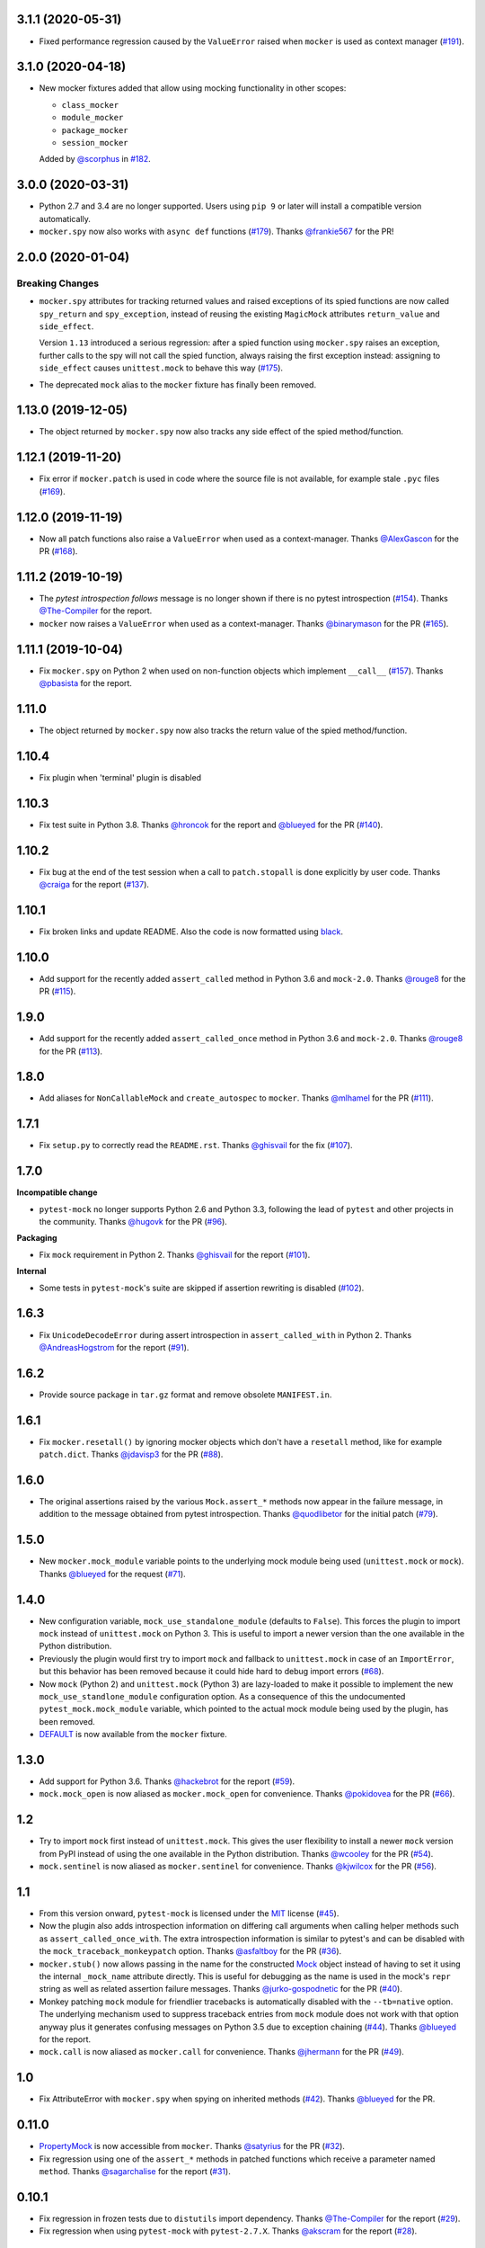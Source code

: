 3.1.1 (2020-05-31)
------------------

* Fixed performance regression caused by the ``ValueError`` raised
  when ``mocker`` is used as context manager (`#191`_).

.. _#191: https://github.com/pytest-dev/pytest-mock/issues/191

3.1.0 (2020-04-18)
------------------

* New mocker fixtures added that allow using mocking functionality in other scopes:

  * ``class_mocker``
  * ``module_mocker``
  * ``package_mocker``
  * ``session_mocker``

  Added by `@scorphus`_ in `#182`_.

.. _@scorphus: https://github.com/scorphus
.. _#182: https://github.com/pytest-dev/pytest-mock/pull/182

3.0.0 (2020-03-31)
------------------

* Python 2.7 and 3.4 are no longer supported. Users using ``pip 9`` or later will install
  a compatible version automatically.

* ``mocker.spy`` now also works with ``async def`` functions (`#179`_). Thanks `@frankie567`_ for the PR!

.. _#179: https://github.com/pytest-dev/pytest-mock/issues/179
.. _@frankie567: https://github.com/frankie567

2.0.0 (2020-01-04)
------------------

Breaking Changes
++++++++++++++++

* ``mocker.spy`` attributes for tracking returned values and raised exceptions of its spied functions
  are now called ``spy_return`` and ``spy_exception``, instead of reusing the existing
  ``MagicMock`` attributes ``return_value`` and ``side_effect``.

  Version ``1.13`` introduced a serious regression: after a spied function using ``mocker.spy``
  raises an exception, further calls to the spy will not call the spied function,
  always raising the first exception instead: assigning to ``side_effect`` causes
  ``unittest.mock`` to behave this way (`#175`_).

* The deprecated ``mock`` alias to the ``mocker`` fixture has finally been removed.

.. _#175: https://github.com/pytest-dev/pytest-mock/issues/175


1.13.0 (2019-12-05)
-------------------

* The object returned by ``mocker.spy`` now also tracks any side effect
  of the spied method/function.

1.12.1 (2019-11-20)
-------------------

* Fix error if ``mocker.patch`` is used in code where the source file
  is not available, for example stale ``.pyc`` files (`#169`_).

.. _#169: https://github.com/pytest-dev/pytest-mock/issues/169#issuecomment-555729265

1.12.0 (2019-11-19)
-------------------

* Now all patch functions also raise a ``ValueError`` when used
  as a context-manager. Thanks `@AlexGascon`_ for the PR (`#168`_).

.. _@AlexGascon: https://github.com/AlexGascon
.. _#168: https://github.com/pytest-dev/pytest-mock/pull/168

1.11.2 (2019-10-19)
-------------------

* The *pytest introspection follows* message is no longer shown
  if there is no pytest introspection (`#154`_).
  Thanks `@The-Compiler`_ for the report.

* ``mocker`` now raises a ``ValueError`` when used as a context-manager.
  Thanks `@binarymason`_ for the PR (`#165`_).

.. _#154: https://github.com/pytest-dev/pytest-mock/issues/154
.. _#165: https://github.com/pytest-dev/pytest-mock/pull/165
.. _@binarymason: https://github.com/binarymason

1.11.1 (2019-10-04)
-------------------

* Fix ``mocker.spy`` on Python 2 when used on non-function objects
  which implement ``__call__`` (`#157`_). Thanks `@pbasista`_  for
  the report.

.. _#157: https://github.com/pytest-dev/pytest-mock/issues/157
.. _@pbasista: https://github.com/pbasista

1.11.0
------

* The object returned by ``mocker.spy`` now also tracks the return value
  of the spied method/function.

1.10.4
------

* Fix plugin when 'terminal' plugin is disabled

1.10.3
------

* Fix test suite in Python 3.8. Thanks `@hroncok`_ for the report and `@blueyed`_ for the PR (`#140`_).

.. _#140: https://github.com/pytest-dev/pytest-mock/pull/140
.. _@hroncok: https://github.com/hroncok

1.10.2
------

* Fix bug at the end of the test session when a call to ``patch.stopall`` is done explicitly by
  user code. Thanks `@craiga`_ for the report (`#137`_).

.. _#137: https://github.com/pytest-dev/pytest-mock/issues/137
.. _@craiga: https://github.com/craiga

1.10.1
------

* Fix broken links and update README. Also the code is now formatted using `black <https://github.com/ambv/black>`__.

1.10.0
------

* Add support for the recently added ``assert_called`` method in Python 3.6 and ``mock-2.0``. Thanks `@rouge8`_ for the PR (`#115`_).

.. _#115: https://github.com/pytest-dev/pytest-mock/pull/115

1.9.0
-----

* Add support for the recently added ``assert_called_once`` method in Python 3.6 and ``mock-2.0``. Thanks `@rouge8`_ for the PR (`#113`_).

.. _#113: https://github.com/pytest-dev/pytest-mock/pull/113


1.8.0
-----

* Add aliases for ``NonCallableMock`` and ``create_autospec`` to ``mocker``. Thanks `@mlhamel`_ for the PR (`#111`_).

.. _#111: https://github.com/pytest-dev/pytest-mock/pull/111

1.7.1
-----

* Fix ``setup.py`` to correctly read the ``README.rst``. Thanks `@ghisvail`_ for the fix (`#107`_).

.. _#107: https://github.com/pytest-dev/pytest-mock/issues/107

1.7.0
-----

**Incompatible change**

* ``pytest-mock`` no longer supports Python 2.6 and Python 3.3, following the lead of
  ``pytest`` and other projects in the community. Thanks `@hugovk`_ for the PR (`#96`_).

**Packaging**

* Fix ``mock`` requirement in Python 2. Thanks `@ghisvail`_ for the report (`#101`_).

**Internal**

* Some tests in ``pytest-mock``'s suite are skipped if assertion rewriting is disabled (`#102`_).

.. _@ghisvail: https://github.com/ghisvail
.. _@hugovk: https://github.com/hugovk
.. _#96: https://github.com/pytest-dev/pytest-mock/pull/96
.. _#101: https://github.com/pytest-dev/pytest-mock/issues/101
.. _#102: https://github.com/pytest-dev/pytest-mock/issues/102

1.6.3
-----

* Fix ``UnicodeDecodeError`` during assert introspection in ``assert_called_with`` in Python 2.
  Thanks `@AndreasHogstrom`_ for the report (`#91`_).


.. _@AndreasHogstrom: https://github.com/AndreasHogstrom

.. _#91: https://github.com/pytest-dev/pytest-mock/issues/91

1.6.2
-----

* Provide source package in ``tar.gz`` format and remove obsolete ``MANIFEST.in``.

1.6.1
-----

* Fix ``mocker.resetall()`` by ignoring mocker objects which don't have a
  ``resetall`` method, like for example ``patch.dict``.
  Thanks `@jdavisp3`_ for the PR (`#88`_).

.. _@jdavisp3: https://github.com/jdavisp3

.. _#88: https://github.com/pytest-dev/pytest-mock/pull/88

1.6.0
-----

* The original assertions raised by the various ``Mock.assert_*`` methods
  now appear in the failure message, in addition to the message obtained from
  pytest introspection.
  Thanks `@quodlibetor`_ for the initial patch (`#79`_).

.. _@quodlibetor: https://github.com/quodlibetor

.. _#79: https://github.com/pytest-dev/pytest-mock/pull/79

1.5.0
-----

* New ``mocker.mock_module`` variable points to the underlying mock module being used
  (``unittest.mock`` or ``mock``).
  Thanks `@blueyed`_ for the request (`#71`_).

.. _#71: https://github.com/pytest-dev/pytest-mock/pull/71

1.4.0
-----

* New configuration variable, ``mock_use_standalone_module`` (defaults to ``False``). This forces
  the plugin to import ``mock`` instead of ``unittest.mock`` on Python 3. This is useful to import
  a newer version than the one available in the Python distribution.

* Previously the plugin would first try to import ``mock`` and fallback to ``unittest.mock``
  in case of an ``ImportError``, but this behavior has been removed because it could hide
  hard to debug import errors (`#68`_).

* Now ``mock`` (Python 2) and ``unittest.mock`` (Python 3) are lazy-loaded to make it possible to
  implement the new ``mock_use_standlone_module`` configuration option. As a consequence of this
  the undocumented ``pytest_mock.mock_module`` variable, which pointed to the actual mock module
  being used by the plugin, has been removed.

* `DEFAULT <https://docs.python.org/3/library/unittest.mock.html#default>`_ is now available from
  the ``mocker`` fixture.

.. _#68: https://github.com/pytest-dev/pytest-mock/issues/68

1.3.0
-----

* Add support for Python 3.6. Thanks `@hackebrot`_ for the report (`#59`_).

* ``mock.mock_open`` is now aliased as ``mocker.mock_open`` for convenience.
  Thanks `@pokidovea`_ for the PR (`#66`_).

.. _@hackebrot: https://github.com/hackebrot
.. _@pokidovea: https://github.com/pokidovea
.. _#59: https://github.com/pytest-dev/pytest-mock/issues/59
.. _#66: https://github.com/pytest-dev/pytest-mock/pull/66

1.2
---

* Try to import ``mock`` first instead of ``unittest.mock``. This gives the user flexibility
  to install a newer ``mock`` version from PyPI instead of using the one available in the
  Python distribution.
  Thanks `@wcooley`_ for the PR (`#54`_).

* ``mock.sentinel`` is now aliased as ``mocker.sentinel`` for convenience.
  Thanks `@kjwilcox`_ for the PR (`#56`_).

.. _@wcooley: https://github.com/wcooley
.. _@kjwilcox: https://github.com/kjwilcox
.. _#54: https://github.com/pytest-dev/pytest-mock/issues/54
.. _#56: https://github.com/pytest-dev/pytest-mock/pull/56

1.1
---

* From this version onward, ``pytest-mock`` is licensed under the `MIT`_ license (`#45`_).

* Now the plugin also adds introspection information on differing call arguments when
  calling helper methods such as ``assert_called_once_with``. The extra introspection
  information is similar to pytest's and can be disabled with the ``mock_traceback_monkeypatch``
  option.
  Thanks `@asfaltboy`_ for the PR (`#36`_).

* ``mocker.stub()`` now allows passing in the name for the constructed `Mock
  <https://docs.python.org/3/library/unittest.mock.html#the-mock-class>`_
  object instead of having to set it using the internal ``_mock_name`` attribute
  directly. This is useful for debugging as the name is used in the mock's
  ``repr`` string as well as related assertion failure messages.
  Thanks `@jurko-gospodnetic`_ for the PR (`#40`_).

* Monkey patching ``mock`` module for friendlier tracebacks is automatically disabled
  with the ``--tb=native`` option. The underlying
  mechanism used to suppress traceback entries from ``mock`` module does not work with that option
  anyway plus it generates confusing messages on Python 3.5 due to exception chaining (`#44`_).
  Thanks `@blueyed`_ for the report.

* ``mock.call`` is now aliased as ``mocker.call`` for convenience.
  Thanks `@jhermann`_ for the PR (`#49`_).

.. _@jurko-gospodnetic: https://github.com/jurko-gospodnetic
.. _@asfaltboy: https://github.com/asfaltboy
.. _@jhermann: https://github.com/jhermann
.. _#45: https://github.com/pytest-dev/pytest-mock/issues/45
.. _#36: https://github.com/pytest-dev/pytest-mock/issues/36
.. _#40: https://github.com/pytest-dev/pytest-mock/issues/40
.. _#44: https://github.com/pytest-dev/pytest-mock/issues/44
.. _#49: https://github.com/pytest-dev/pytest-mock/issues/49
.. _MIT: https://github.com/pytest-dev/pytest-mock/blob/master/LICENSE


1.0
---

* Fix AttributeError with ``mocker.spy`` when spying on inherited methods
  (`#42`_). Thanks `@blueyed`_ for the PR.

.. _@blueyed: https://github.com/blueyed
.. _#42: https://github.com/pytest-dev/pytest-mock/issues/42

0.11.0
------

* `PropertyMock <https://docs.python.org/3/library/unittest.mock.html#unittest.mock.PropertyMock>`_
  is now accessible from ``mocker``.
  Thanks `@satyrius`_ for the PR (`#32`_).

* Fix regression using one of the ``assert_*`` methods in patched
  functions which receive a parameter named ``method``.
  Thanks `@sagarchalise`_ for the report (`#31`_).

.. _@sagarchalise: https://github.com/sagarchalise
.. _@satyrius: https://github.com/satyrius
.. _#31: https://github.com/pytest-dev/pytest-mock/issues/31
.. _#32: https://github.com/pytest-dev/pytest-mock/issues/32

0.10.1
------

* Fix regression in frozen tests due to ``distutils`` import dependency.
  Thanks `@The-Compiler`_ for the report (`#29`_).

* Fix regression when using ``pytest-mock`` with ``pytest-2.7.X``.
  Thanks `@akscram`_ for the report (`#28`_).

.. _@akscram: https://github.com/Chronial
.. _#28: https://github.com/pytest-dev/pytest-mock/issues/28
.. _#29: https://github.com/pytest-dev/pytest-mock/issues/29

0.10
----

* ``pytest-mock`` now monkeypatches the ``mock`` library to improve pytest output
  for failures of mock call assertions like ``Mock.assert_called_with()``.
  Thanks to `@Chronial`_ for idea and PR (`#26`_, `#27`_)!

.. _@Chronial: https://github.com/Chronial
.. _#26: https://github.com/pytest-dev/pytest-mock/issues/26
.. _#27: https://github.com/pytest-dev/pytest-mock/issues/27

0.9.0
-----

* New ``mocker.resetall`` function, which calls ``reset_mock()`` in all mocked
  objects up to that point. Thanks to `@mathrick`_ for the PR!

0.8.1
-----

* ``pytest-mock`` is now also available as a wheel. Thanks `@rouge8`_ for the PR!

0.8.0
-----

* ``mock.ANY`` is now accessible from the mocker fixture (`#17`_), thanks `@tigarmo`_ for the PR!

.. _#17: https://github.com/pytest-dev/pytest-qt/issues/17

0.7.0
-----

Thanks to `@fogo`_, mocker.spy can now prey upon staticmethods and classmethods. :smile:

0.6.0
-----

* Two new auxiliary methods, ``spy`` and ``stub``. See ``README`` for usage.
  (Thanks `@fogo`_ for complete PR!)


0.5.0
-----

* ``Mock`` and ``MagicMock`` are now accessible from the ``mocker`` fixture,
  many thanks to `@marcwebbie`_ for the complete PR!

0.4.3
-----

* ``mocker`` fixture now returns the same object (`#8`_). Many thanks to `@RonnyPfannschmidt`_ for the PR!

.. _#8: https://github.com/pytest-dev/pytest-qt/issues/8

0.4.2
-----

* Small fix, no longer using wheel as an alternate package since it
  conditionally depends on mock module based on Python version,
  as Python >= 3.3 already includes ``unittest.mock``.
  Many thanks to `@The-Compiler`_ for letting me know and providing a PR with the fix!

0.4.1
-----

* Small release that just uses ``pytest_mock`` as the name of the plugin,
  instead of ``pytest-mock``: this makes it simple to depend on this plugin
  explicitly using ``pytest_plugins`` module variable mechanism.

0.4.0
-----

* Changed fixture name from ``mock`` into ``mocker`` because it conflicted
  with the actual mock module, which made using it awkward when access to both
  the module and the fixture were required within a test.

  Thanks `@kmosher`_ for request and discussion in `#4`_. :smile:

.. _#4: https://github.com/pytest-dev/pytest-qt/issues/4


0.3.0
-----

* Fixed bug `#2`_, where a patch would not be uninstalled correctly after
  patching the same object twice.

0.2.0
-----

* Added ``patch.dict`` support.

0.1.0
-----

First release.

.. _#2: https://github.com/pytest-dev/pytest-qt/issues/2

.. _@fogo: https://github.com/fogo
.. _@kmosher: https://github.com/kmosher
.. _@marcwebbie: https://github.com/marcwebbie
.. _@mathrick: https://github.com/mathrick
.. _@mlhamel: https://github.com/mlhamel
.. _@RonnyPfannschmidt: https://github.com/RonnyPfannschmidt
.. _@rouge8: https://github.com/rouge8
.. _@The-Compiler: https://github.com/The-Compiler
.. _@tigarmo: https://github.com/tigarmo

